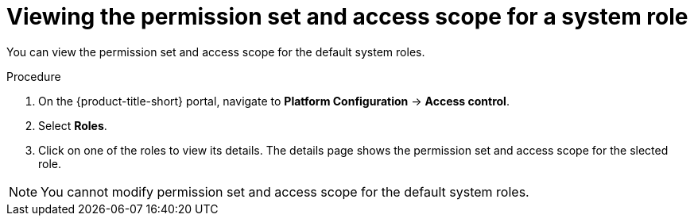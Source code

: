 // Module included in the following assemblies:
//
// * operating/manage-role-based-access-control.adoc
:_module-type: PROCEDURE
[id="view-system-roles-permission-scope_{context}"]
= Viewing the permission set and access scope for a system role

You can view the permission set and access scope for the default system roles.

.Procedure
. On the {product-title-short} portal, navigate to *Platform Configuration* -> *Access control*.
. Select *Roles*.
. Click on one of the roles to view its details. The details page shows the permission set and access scope for the slected role.

[NOTE]
====
You cannot modify permission set and access scope for the default system roles.
====

